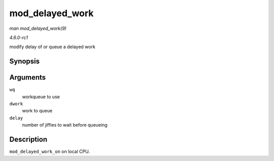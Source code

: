 
.. _API-mod-delayed-work:

================
mod_delayed_work
================

*man mod_delayed_work(9)*

*4.6.0-rc1*

modify delay of or queue a delayed work


Synopsis
========

.. c:function:: bool mod_delayed_work( struct workqueue_struct * wq, struct delayed_work * dwork, unsigned long delay )

Arguments
=========

``wq``
    workqueue to use

``dwork``
    work to queue

``delay``
    number of jiffies to wait before queueing


Description
===========

``mod_delayed_work_on`` on local CPU.
